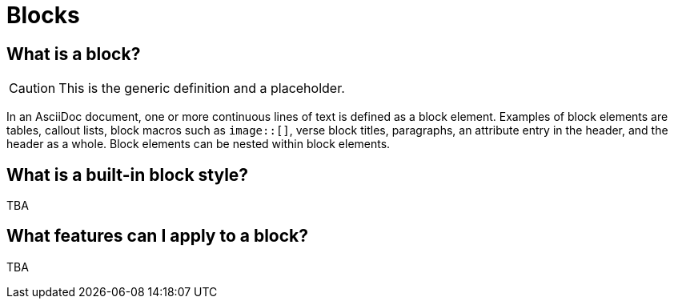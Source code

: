 = Blocks
//Get Started with Blocks
//Block Syntax and Features
// I want this page to be focused on the block styles - yes, I know that there are more blocks, but that get's really in the weeds and I think those aspects can be addressed in other pages/modules

== What is a block?

CAUTION: This is the generic definition and a placeholder.

In an AsciiDoc document, one or more continuous lines of text is defined as a block element.
Examples of block elements are tables, callout lists, block macros such as `image::[]`, verse block titles, paragraphs, an attribute entry in the header, and the header as a whole.
Block elements can be nested within block elements.

== What is a built-in block style?

TBA

== What features can I apply to a block?

TBA
